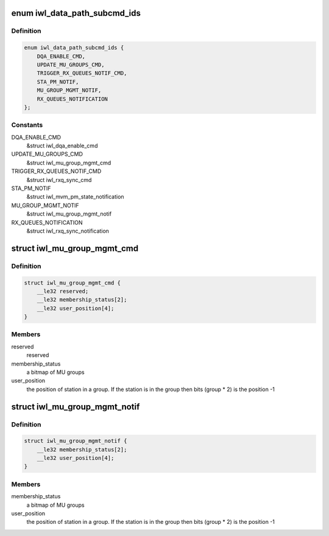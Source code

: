.. -*- coding: utf-8; mode: rst -*-
.. src-file: drivers/net/wireless/intel/iwlwifi/fw/api/datapath.h

.. _`iwl_data_path_subcmd_ids`:

enum iwl_data_path_subcmd_ids
=============================

.. c:type:: enum iwl_data_path_subcmd_ids

    data path group commands

.. _`iwl_data_path_subcmd_ids.definition`:

Definition
----------

.. code-block:: c

    enum iwl_data_path_subcmd_ids {
        DQA_ENABLE_CMD,
        UPDATE_MU_GROUPS_CMD,
        TRIGGER_RX_QUEUES_NOTIF_CMD,
        STA_PM_NOTIF,
        MU_GROUP_MGMT_NOTIF,
        RX_QUEUES_NOTIFICATION
    };

.. _`iwl_data_path_subcmd_ids.constants`:

Constants
---------

DQA_ENABLE_CMD
    &struct iwl_dqa_enable_cmd

UPDATE_MU_GROUPS_CMD
    &struct iwl_mu_group_mgmt_cmd

TRIGGER_RX_QUEUES_NOTIF_CMD
    &struct iwl_rxq_sync_cmd

STA_PM_NOTIF
    &struct iwl_mvm_pm_state_notification

MU_GROUP_MGMT_NOTIF
    &struct iwl_mu_group_mgmt_notif

RX_QUEUES_NOTIFICATION
    &struct iwl_rxq_sync_notification

.. _`iwl_mu_group_mgmt_cmd`:

struct iwl_mu_group_mgmt_cmd
============================

.. c:type:: struct iwl_mu_group_mgmt_cmd

    VHT MU-MIMO group configuration

.. _`iwl_mu_group_mgmt_cmd.definition`:

Definition
----------

.. code-block:: c

    struct iwl_mu_group_mgmt_cmd {
        __le32 reserved;
        __le32 membership_status[2];
        __le32 user_position[4];
    }

.. _`iwl_mu_group_mgmt_cmd.members`:

Members
-------

reserved
    reserved

membership_status
    a bitmap of MU groups

user_position
    the position of station in a group. If the station is in the
    group then bits (group \* 2) is the position -1

.. _`iwl_mu_group_mgmt_notif`:

struct iwl_mu_group_mgmt_notif
==============================

.. c:type:: struct iwl_mu_group_mgmt_notif

    VHT MU-MIMO group id notification

.. _`iwl_mu_group_mgmt_notif.definition`:

Definition
----------

.. code-block:: c

    struct iwl_mu_group_mgmt_notif {
        __le32 membership_status[2];
        __le32 user_position[4];
    }

.. _`iwl_mu_group_mgmt_notif.members`:

Members
-------

membership_status
    a bitmap of MU groups

user_position
    the position of station in a group. If the station is in the
    group then bits (group \* 2) is the position -1

.. This file was automatic generated / don't edit.

